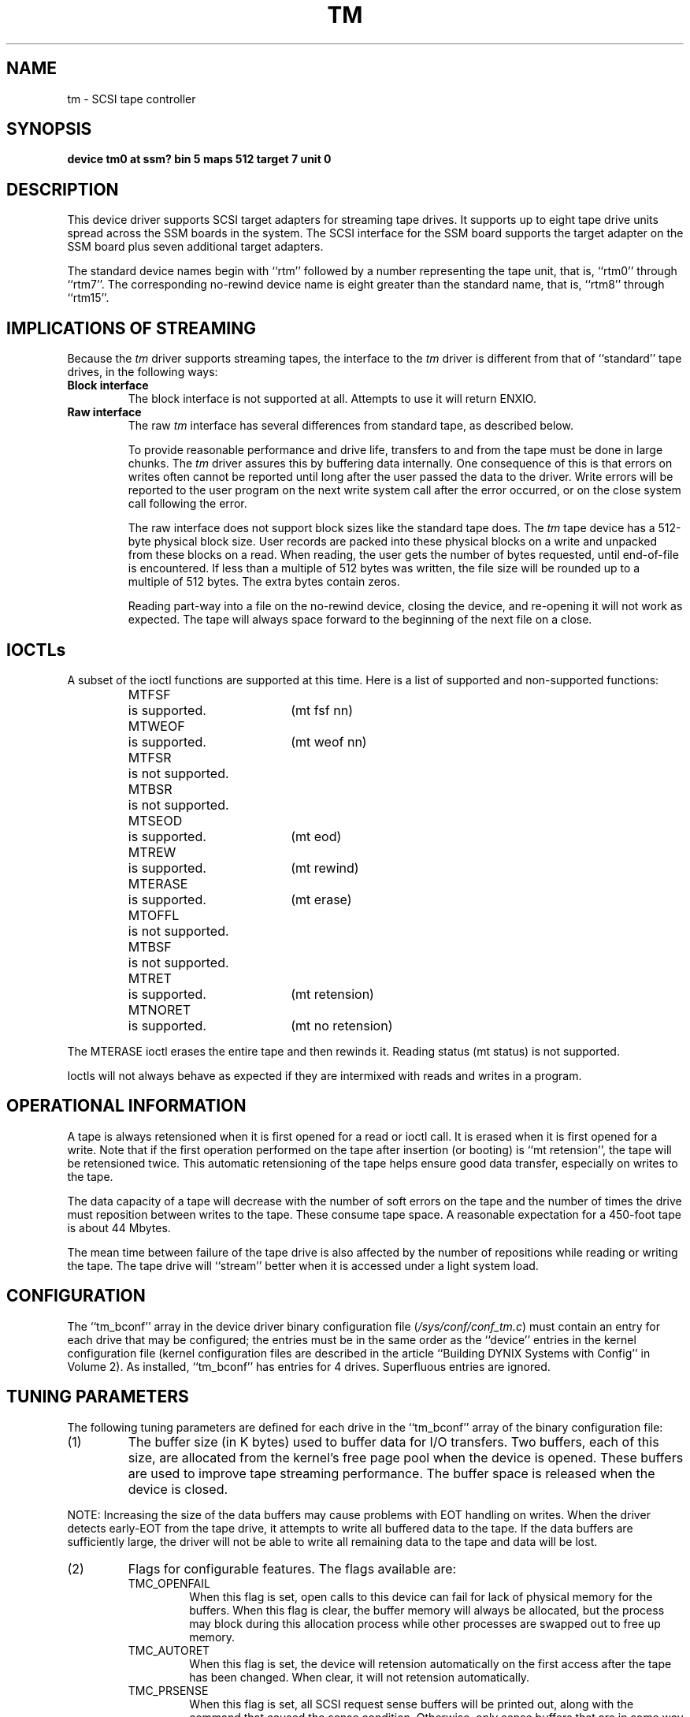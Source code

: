 .\" $Copyright:	$
...
.V= $Header: tm.4 1.2 90/10/08 $
.TH TM 4 "\*(V)" "DYNIX"
.SH NAME
tm \- SCSI tape controller
.SH SYNOPSIS
.B "device tm0 at ssm? bin 5 maps 512 target 7 unit 0"
.SH DESCRIPTION
This device driver supports SCSI target adapters
for streaming tape drives.
It supports up to eight tape drive units 
spread across the SSM boards in the system.
The SCSI interface for the SSM board supports the target adapter on
the SSM board plus seven additional target adapters.
.PP
The standard device names begin with ``rtm'' followed by a number
representing the tape unit, that is, ``rtm0'' through ``rtm7''.
The corresponding no-rewind device name is eight greater than the
standard name, that is, ``rtm8'' through ``rtm15''.
.SH "IMPLICATIONS OF STREAMING"
Because the
.I tm
driver supports streaming tapes,
the interface to the
.I tm
driver is different from that of ``standard''
tape drives, in the following ways:
.TP
.B Block interface
The block interface is not supported at all.  Attempts to use it will
return ENXIO.
.TP
.B Raw interface
The raw 
.I tm
interface has several differences
from standard tape, as described below.
.sp
To provide reasonable performance and drive life, transfers to and from
the tape must be done in large chunks.  The 
.I tm
driver assures this by
buffering data internally.  One consequence of this is that errors on
writes often cannot be reported until long after the user
passed the data to the driver.  Write errors will be reported to the
user program on the next write system call after the error occurred, or
on the close system call following the error.
.sp
The raw interface does not support block sizes like the
standard tape does.  The 
.I tm
tape device has a 512-byte physical block
size.  User records are packed into these physical blocks on a
write and
unpacked from these blocks on a read. 
When reading, the user gets the number of bytes requested,
until end-of-file is encountered.  If less
than a multiple of 512 bytes was written, the file size will be rounded
up to a multiple of 512 bytes.  The extra bytes contain zeros.
.sp
Reading part-way into a file on the no-rewind device, closing the
device, and re-opening it will not work as expected.  The tape will
always space forward to the beginning of the next file on a close.
.SH IOCTLs
A subset of the ioctl functions are supported at this time.
Here is a list of supported and non-supported functions:
.RS
.nf
.ta +\w'MTERASE  'u +\w'is not supported.  'u
MTFSF	is supported.	(mt fsf nn)
MTWEOF	is supported.	(mt weof nn)
MTFSR	is not supported.
MTBSR	is not supported.
MTSEOD	is supported.	(mt eod)
MTREW	is supported.	(mt rewind)
MTERASE	is supported.	(mt erase)
MTOFFL	is not supported.
MTBSF	is not supported.
MTRET	is supported.	(mt retension)
MTNORET	is supported.	(mt no retension)
.fi
.RE
.PP
The MTERASE ioctl erases the entire tape and then rewinds it.
Reading status (mt status) is not supported.
.PP
Ioctls will not always behave as expected if they are intermixed with
reads and writes in a program.
.SH "OPERATIONAL INFORMATION"
A tape is always retensioned when it is first opened for a read or
ioctl call. 
It is erased when it is first opened for a write.  Note that if
the first operation performed on the tape after insertion (or booting)
is ``mt retension'', the tape will be retensioned twice.  This
automatic retensioning of the tape helps ensure good data
transfer, especially on writes to the tape.
.PP
The data capacity of a tape will decrease with the number of soft
errors on the tape and the number of times the drive must reposition
between writes to the tape.  These consume tape space.  A reasonable
expectation for a 450-foot tape is about 44 Mbytes.
.PP
The mean time between failure of the tape drive is also affected by
the number of repositions while reading or writing the tape.  The tape
drive will ``stream'' better when it is accessed under a 
light system load.
.SH CONFIGURATION
The ``tm_bconf'' array in the device driver binary configuration file
.RI ( /sys/conf/conf_tm.c )
must contain an entry for each drive that may be configured; the
entries must be in the same order as the ``device'' entries in the
kernel configuration file (kernel configuration files are described in
the article ``Building DYNIX Systems with Config'' in Volume 2).  As
installed, ``tm_bconf'' has entries for 4 drives.  Superfluous entries
are ignored.
.SH "TUNING PARAMETERS"
The following tuning parameters are defined for each drive in the
``tm_bconf'' array of the binary configuration file:
.IP (1)
The buffer size (in K bytes) used to buffer data for I/O
transfers.  Two buffers, each of this size, are allocated from the
kernel's free page pool when the
device is opened.  These buffers are used to improve tape streaming
performance.  The buffer space is released when the device is closed.
.PP
NOTE: Increasing the size of the data buffers may cause problems with EOT
handling on writes.  When the driver detects early-EOT from the tape drive,
it attempts to write all buffered data to the tape.  If the data buffers are
sufficiently large, the driver will not be able to write all remaining data
to the tape and data will be lost.
.IP (2)
Flags for configurable features.  The flags available are:
.RS
.IP TMC_OPENFAIL
When this flag is set, open calls to this device can fail for lack of
physical memory for the buffers.   When this flag is clear, the buffer
memory will always be allocated, but the process may block during this
allocation process while other processes are swapped out to free up
memory.
.IP TMC_AUTORET
When this flag is set, the device will retension automatically on the
first access after the tape has been changed.  When clear, it will not
retension automatically.
.IP TMC_PRSENSE
When this flag is set, all SCSI request sense buffers
will be printed out, along with the command that caused the sense
condition.  Otherwise, only sense buffers that are in some way
unusual will be printed out, such as media and hardware errors.
.IP TMC_RSENSE
When this flag is set, all SCSI request sense buffers associated with
SCSI READ operations that caused a sense condition will be printed out.
.IP TMC_WSENSE
When this flag is set all SCSI request sense buffers associated with
SCSI write and write filemark operations that caused a sense condition
will be printed out.
.IP TMC_SSENSE
When this flag is set all SCSI request sense buffers associated with
SCSI space operations which caused a sense condition will be printed 
out.
.RE
.IP (3)
bits:  For the ADSI and Emulex target adapters, this should always
be a 1 for proper operation of the device.
.SH FILES
.TP "\w'/sys/conf/conf_tm.c\ \ 'u"
/dev/rtm*
raw files
.TP
/sys/conf/conf_tm.c
binary configuration file
.SH "SEE ALSO"
mt(1), mtio(4)
.SH DIAGNOSTICS
In the descriptions that follow tm\fIn\fR corresponds to an entry for a
drive in the kernel configuration file, where \fIn\fR is the drive number.
.PP
.BI "tm" "n":
.B " error writing buffer to tape."
An I/O error occurred while writing the data to tape.
.PP
.BI "tm" "n":
.B " error writing file mark on close."
An I/O error occurred while writing a file mark to the tape.
This message often occurs following the previous message.
.PP
.BI "tm" "n":
.B " illegal read after write."
The process attempted to read data on the tape after successfully
completing a write to the tape,
without rewinding or retensioning the tape first.
.PP
.BI "tm" "n":
.B " illegal write after read."
The process attempted to write data on the tape after successfully
completing a read of the tape,
without rewinding or retensioning the tape first.
.PP
.BI "tm" "n":
.B " bad operation after write."
The process attempted to issue an invalid ioctl after successfully
completing a write to the tape.
Only rewinding and retensioning are valid after a write.
.PP
.BI "tm" "n":
.IB "error" " on command"
.IB "command" "; error code="
.IB "xx" "; filemark; end of media."
Many error messages take this form.
The ``error code'' is the device dependent hexadecimal code value for the 
type of error that occurred.  
``filemark'' and ``end of media'' are displayed only if these conditions
are indicated by the sense information associated with the error.
.I Error
is one of:
.RS
.nf
Aborted command
Hardware error
Illegal request
Media error
Protected Media 
Recoverable error
Tape not ready
Unknown error
Vendor unique error
Volume overflow
.fi
.RE
.I Command
is one of:
.RS
.nf
erase
mode select
read
request sense
retension
rewind
space
test unit ready
write
write file marks
.fi
.RE
Some error messages are accompanied by a display of the SCSI command 
buffer and the sense data buffer at the time of the error.
.SH BUGS
The double file mark at the end of the tape cannot be supported.
